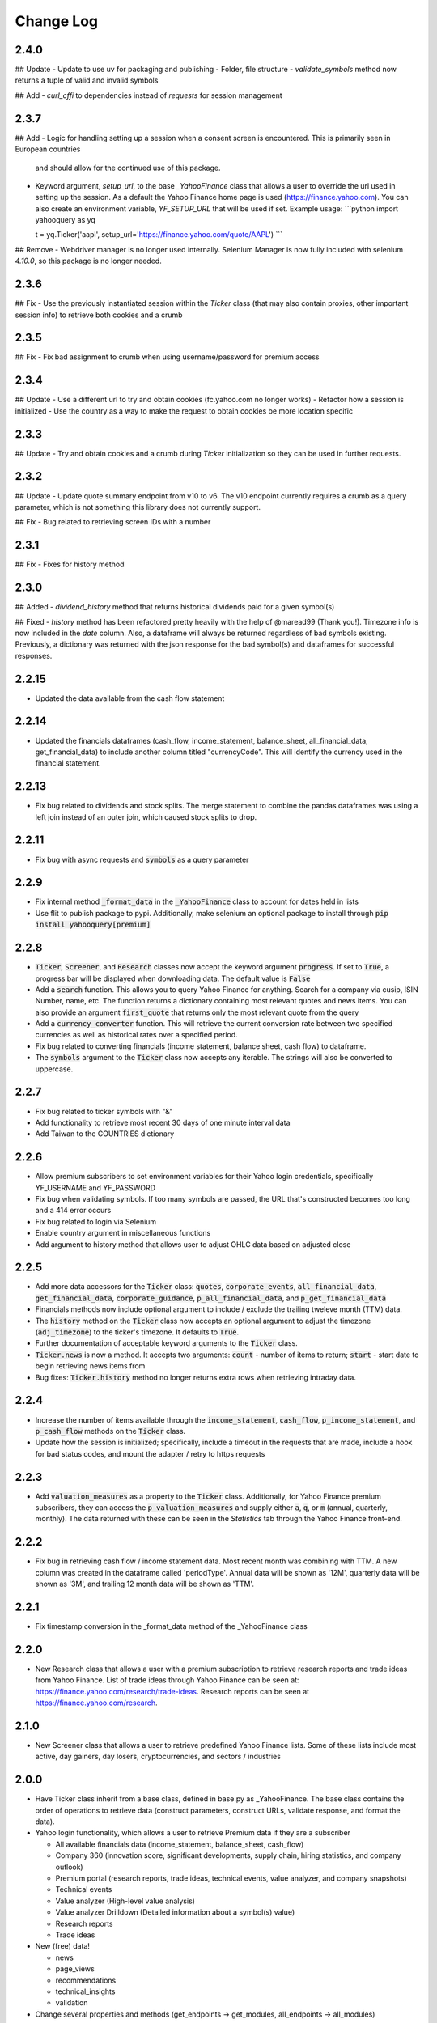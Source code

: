 Change Log
==========

2.4.0
-----
## Update
- Update to use uv for packaging and publishing
- Folder, file structure
- `validate_symbols` method now returns a tuple of valid and invalid symbols

## Add
- `curl_cffi` to dependencies instead of `requests` for session management

2.3.7
-----
## Add
- Logic for handling setting up a session when a consent screen is encountered.  This is primarily seen in European countries
  and should allow for the continued use of this package.
- Keyword argument, `setup_url`, to the base `_YahooFinance` class that allows a user to override the url used in setting up the session.  As a default
  the Yahoo Finance home page is used (https://finance.yahoo.com).  You can also create an environment variable, `YF_SETUP_URL` that will be used if set.
  Example usage:
  ```python
  import yahooquery as yq

  t = yq.Ticker('aapl', setup_url='https://finance.yahoo.com/quote/AAPL')
  ```

## Remove
- Webdriver manager is no longer used internally.  Selenium Manager is now fully included with selenium `4.10.0`, so this package is no longer needed.

2.3.6
-----
## Fix
- Use the previously instantiated session within the `Ticker` class (that may also contain proxies, other important session info) to retrieve both cookies and a crumb

2.3.5
-----
## Fix
- Fix bad assignment to crumb when using username/password for premium access

2.3.4
-----
## Update
- Use a different url to try and obtain cookies (fc.yahoo.com no longer works)
- Refactor how a session is initialized
- Use the country as a way to make the request to obtain cookies be more location specific

2.3.3
-----
## Update
- Try and obtain cookies and a crumb during `Ticker` initialization so they can be used in further requests.

2.3.2
-----
## Update
- Update quote summary endpoint from v10 to v6.  The v10 endpoint currently requires a crumb as a query parameter, which is not something this library does not currently support.

## Fix
- Bug related to retrieving screen IDs with a number

2.3.1
-----
## Fix
- Fixes for history method

2.3.0
-----
## Added
- `dividend_history` method that returns historical dividends paid for a given symbol(s)

## Fixed
- `history` method has been refactored pretty heavily with the help of @maread99 (Thank you!).  Timezone info is now included in the `date` column.  Also, a dataframe will always be returned regardless of bad symbols existing.  Previously, a dictionary was returned with the json response for the bad symbol(s) and dataframes for successful responses.

2.2.15
------
- Updated the data available from the cash flow statement

2.2.14
------
- Updated the financials dataframes (cash_flow, income_statement, balance_sheet, all_financial_data,
  get_financial_data) to include another column titled "currencyCode".  This will identify the currency
  used in the financial statement.

2.2.13
------
- Fix bug related to dividends and stock splits.  The merge statement to combine the pandas dataframes
  was using a left join instead of an outer join, which caused stock splits to drop.

2.2.11
------
- Fix bug with async requests and :code:`symbols` as a query parameter

2.2.9
-----
- Fix internal method :code:`_format_data` in the :code:`_YahooFinance` class to account for dates held in lists
- Use flit to publish package to pypi.  Additionally, make selenium an optional package to install through :code:`pip install yahooquery[premium]`

2.2.8
-----
- :code:`Ticker`, :code:`Screener`, and :code:`Research` classes now accept the
  keyword argument :code:`progress`.  If set to :code:`True`, a progress bar will
  be displayed when downloading data.  The default value is :code:`False`
- Add a :code:`search` function.  This allows you to query Yahoo Finance for anything.
  Search for a company via cusip, ISIN Number, name, etc.  The function returns a dictionary
  containing most relevant quotes and news items.  You can also provide an argument :code:`first_quote`
  that returns only the most relevant quote from the query
- Add a :code:`currency_converter` function.  This will retrieve the current conversion rate between
  two specified currencies as well as historical rates over a specified period.
- Fix bug related to converting financials (income statement, balance sheet, cash flow) to dataframe.
- The :code:`symbols` argument to the :code:`Ticker` class now accepts any iterable.  The strings
  will also be converted to uppercase.

2.2.7
-----
- Fix bug related to ticker symbols with "&"
- Add functionality to retrieve most recent 30 days of one minute interval data
- Add Taiwan to the COUNTRIES dictionary

2.2.6
-----
- Allow premium subscribers to set environment variables for their Yahoo login credentials,
  specifically YF_USERNAME and YF_PASSWORD
- Fix bug when validating symbols.  If too many symbols are passed, the URL that's constructed
  becomes too long and a 414 error occurs
- Fix bug related to login via Selenium
- Enable country argument in miscellaneous functions
- Add argument to history method that allows user to adjust OHLC data based on adjusted close

2.2.5
-----
- Add more data accessors for the :code:`Ticker` class:  :code:`quotes`,
  :code:`corporate_events`, :code:`all_financial_data`, :code:`get_financial_data`,
  :code:`corporate_guidance`, :code:`p_all_financial_data`, and :code:`p_get_financial_data`
- Financials methods now include optional argument to include / exclude the trailing
  tweleve month (TTM) data.
- The :code:`history` method on the :code:`Ticker` class now accepts an optional argument
  to adjust the timezone (:code:`adj_timezone`) to the ticker's timezone. It defaults
  to :code:`True`.
- Further documentation of acceptable keyword arguments to the :code:`Ticker` class.
- :code:`Ticker.news` is now a method.  It accepts two arguments:  :code:`count` -
  number of items to return; :code:`start` - start date to begin retrieving news items from
- Bug fixes:  :code:`Ticker.history` method no longer returns extra rows when retrieving
  intraday data.

2.2.4
-----
- Increase the number of items available through the :code:`income_statement`,
  :code:`cash_flow`, :code:`p_income_statement`, and :code:`p_cash_flow` methods
  on the :code:`Ticker` class.
- Update how the session is initialized; specifically, include a timeout in the
  requests that are made, include a hook for bad status codes, and mount the
  adapter / retry to https requests

2.2.3
-----
- Add :code:`valuation_measures` as a property to the :code:`Ticker` class.
  Additionally, for Yahoo Finance premium subscribers, they can access the
  :code:`p_valuation_measures` and supply either :code:`a`, :code:`q`, or
  :code:`m` (annual, quarterly, monthly).  The data returned with these can
  be seen in the `Statistics` tab through the Yahoo Finance front-end.

.. image:: demo/valuation_measures.PNG

2.2.2
-----
- Fix bug in retrieving cash flow / income statement data.  Most recent month was
  combining with TTM. A new column was created in the dataframe called 'periodType'.
  Annual data will be shown as '12M', quarterly data will be shown as '3M', and
  trailing 12 month data will be shown as 'TTM'.

2.2.1
-----
- Fix timestamp conversion in the _format_data method of the _YahooFinance class

2.2.0
-----
- New Research class that allows a user with a premium subscription to retrieve
  research reports and trade ideas from Yahoo Finance.  List of trade ideas
  through Yahoo Finance can be seen at: https://finance.yahoo.com/research/trade-ideas.
  Research reports can be seen at https://finance.yahoo.com/research.

2.1.0
-----
- New Screener class that allows a user to retrieve predefined Yahoo
  Finance lists.  Some of these lists include most active, day gainers,
  day losers, cryptocurrencies, and sectors / industries

2.0.0
-----
- Have Ticker class inherit from a base class, defined in base.py as
  _YahooFinance.  The base class contains the order of operations to
  retrieve data (construct parameters, construct URLs, validate response,
  and format the data).
- Yahoo login functionality, which allows a user to retrieve Premium data if they are a subscriber

  - All available financials data (income_statement, balance_sheet, cash_flow)
  - Company 360 (innovation score, significant developments, supply chain,
    hiring statistics, and company outlook)
  - Premium portal (research reports, trade ideas, technical events, value analyzer,
    and company snapshots)
  - Technical events
  - Value analyzer (High-level value analysis)
  - Value analyzer Drilldown (Detailed information about a symbol(s) value)
  - Research reports
  - Trade ideas

- New (free) data!

  - news
  - page_views
  - recommendations
  - technical_insights
  - validation

- Change several properties and methods (get_endpoints -> get_modules,
  all_endpoints -> all_modules)

1.1.3
-----
- Fix bug related to symbols that have characters that need to be url
  encoded (^)

1.1.2
-----
- Allow for user to use a string as a list of symbols to pass to Ticker class.
  For example, previous version would require user to pass
  `['fb', 'msft', 'goog']` to retrieve those three symbols.  Now, the user
  can pass `'fb msft goog'` or `'fb,msft,goog'`.
- Allow user to pass string, as well as list, to `get_endpoints` method.  For
  example, `['assetProfile', 'balanceSheetHistory']` is equivalent to
  `'assetProfile balanceSheetHistory'`.

1.1.1
-----
- Fill NA values from history dataframe.  Event data (dividends and splits)
  will be filled with zeros.  Other columns (high, low, open, close,
  volume, adjclose) will be filled with prior day's data.
- Fill NA values from options dataframe.  Missing values are replaced with zero

1.1.0
-----
- Entire library makes asynchronous requests (missing piece was the
  option_chain method).

1.0.15
------
- Missing required library requests-futures in setup.py file

1.0.14
------
- Add asynchronous requests with the requests-futures library
- Add "events" to the history dataframe (dividends and splits)

1.0.13
------
- Add `adjclose` column to dataframe returned from `yahooquery.Ticker.history`

1.0.12
------
- Changed private Ticker variables (_ENDPOINTS, _PERIODS, and _INTERVALS)
  to public
- Updated README for new multiple endpoint methods as well as a comparison
  to yfinance
- Forced dictionary return when formatted = False.

1.0.11
------
- Bug fix related to accessing the multiple endpoint methods
  (get_endpoints, all_endpoints).  Error would occur during
  formatting, specifically for the earningsTrend endpoint
- Bug fix related to passing one endpoint to the get_endpoints
  method.

1.0.10
------
- Added docstrings to each property / method
- Changed get_multiple_endpoints method to get_endpoints
- Added all known endpoints into Ticker class.  Missing
  endpoints were earnings, earnings_trend, and index_trend

1.0.9
-----
- Removed combine_dataframes kwarg.  This is just the default behavior now.
- Removed ticker column in history method.  `symbol` is now part of
  a MultiIndex in the returned DataFrame

1.0.8
-----
- Updated option_chain method for bugs as well as MultiIndex indexing
  to allow the user an easier way to make cross-sections of the
  resulting data.

1.0.7
-----
- Made the symbols argument to the `Ticker` class a required argument
- Fixed bug related to the `fund_category_holdings` property.
- Fixed bug related to the `history` method.
- Added tests and initial attempt at Travis CI

1.0.6
-----
- Added frequency arguments to `balance_sheet`, `cash_flow`, and
  `income_statement` methods.  They will default to annual, but can
  return quarterly statements with "q" or "Q" arguments.
- Added a `calendar_events` property to the `Ticker` class.
  Shows next earnings date, previous dividend date, and other metrics.

1.0.5
-----
- Fixed bug related to formatting empty lists

1.0.4
-------
- Add `fund_performance` property to the `Ticker` class.  Shows
  historical fund performance as well as category performance.
